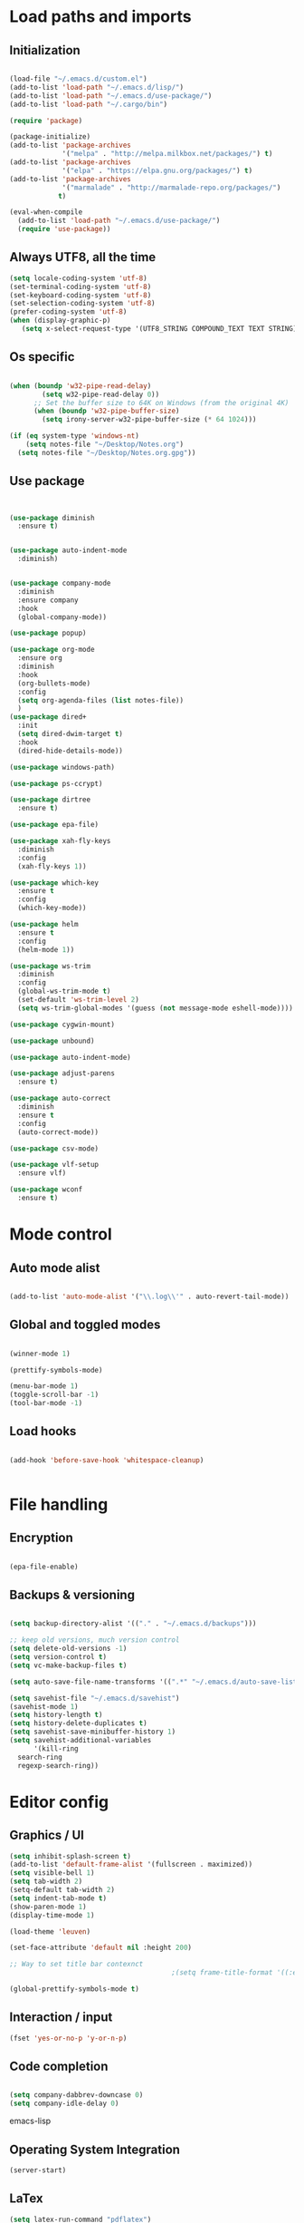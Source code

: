 * Load paths and imports
** Initialization
#+BEGIN_SRC emacs-lisp

       (load-file "~/.emacs.d/custom.el")
       (add-to-list 'load-path "~/.emacs.d/lisp/")
       (add-to-list 'load-path "~/.emacs.d/use-package/")
       (add-to-list 'load-path "~/.cargo/bin")

       (require 'package)

       (package-initialize)
       (add-to-list 'package-archives
                    '("melpa" . "http://melpa.milkbox.net/packages/") t)
       (add-to-list 'package-archives
                    '("elpa" . "https://elpa.gnu.org/packages/") t)
       (add-to-list 'package-archives
                    '("marmalade" . "http://marmalade-repo.org/packages/")
                   t)

       (eval-when-compile
         (add-to-list 'load-path "~/.emacs.d/use-package/")
         (require 'use-package))

#+END_SRC
** Always UTF8, all the time
#+BEGIN_SRC emacs-lisp
(setq locale-coding-system 'utf-8)
(set-terminal-coding-system 'utf-8)
(set-keyboard-coding-system 'utf-8)
(set-selection-coding-system 'utf-8)
(prefer-coding-system 'utf-8)
(when (display-graphic-p)
   (setq x-select-request-type '(UTF8_STRING COMPOUND_TEXT TEXT STRING)))
#+END_SRC
** Os specific
#+BEGIN_SRC emacs-lisp

  (when (boundp 'w32-pipe-read-delay)
          (setq w32-pipe-read-delay 0))
        ;; Set the buffer size to 64K on Windows (from the original 4K)
        (when (boundp 'w32-pipe-buffer-size)
          (setq irony-server-w32-pipe-buffer-size (* 64 1024)))

  (if (eq system-type 'windows-nt)
      (setq notes-file "~/Desktop/Notes.org")
    (setq notes-file "~/Desktop/Notes.org.gpg"))

#+END_SRC

**  Use package
#+BEGIN_SRC emacs-lisp


  (use-package diminish
    :ensure t)


  (use-package auto-indent-mode
    :diminish)


  (use-package company-mode
    :diminish
    :ensure company
    :hook
    (global-company-mode))

  (use-package popup)

  (use-package org-mode
    :ensure org
    :diminish
    :hook
    (org-bullets-mode)
    :config
    (setq org-agenda-files (list notes-file))
    )
  (use-package dired+
    :init
    (setq dired-dwim-target t)
    :hook
    (dired-hide-details-mode))

  (use-package windows-path)

  (use-package ps-ccrypt)

  (use-package dirtree
    :ensure t)

  (use-package epa-file)

  (use-package xah-fly-keys
    :diminish
    :config
    (xah-fly-keys 1))

  (use-package which-key
    :ensure t
    :config
    (which-key-mode))

  (use-package helm
    :ensure t
    :config
    (helm-mode 1))

  (use-package ws-trim
    :diminish
    :config
    (global-ws-trim-mode t)
    (set-default 'ws-trim-level 2)
    (setq ws-trim-global-modes '(guess (not message-mode eshell-mode))))

  (use-package cygwin-mount)

  (use-package unbound)

  (use-package auto-indent-mode)

  (use-package adjust-parens
    :ensure t)

  (use-package auto-correct
    :diminish
    :ensure t
    :config
    (auto-correct-mode))

  (use-package csv-mode)

  (use-package vlf-setup
    :ensure vlf)

  (use-package wconf
    :ensure t)
#+END_SRC
* Mode control
** Auto mode alist
#+BEGIN_SRC emacs-lisp

  (add-to-list 'auto-mode-alist '("\\.log\\'" . auto-revert-tail-mode))

#+END_SRC
** Global and toggled modes
#+BEGIN_SRC emacs-lisp

(winner-mode 1)

(prettify-symbols-mode)

(menu-bar-mode 1)
(toggle-scroll-bar -1)
(tool-bar-mode -1)

#+END_SRC
** Load hooks
#+BEGIN_SRC emacs-lisp

  (add-hook 'before-save-hook 'whitespace-cleanup)


#+END_SRC
* File handling
** Encryption
#+BEGIN_SRC emacs-lisp

(epa-file-enable)

#+END_SRC
** Backups & versioning
#+BEGIN_SRC emacs-lisp

(setq backup-directory-alist '(("." . "~/.emacs.d/backups")))

;; keep old versions, much version control
(setq delete-old-versions -1)
(setq version-control t)
(setq vc-make-backup-files t)

(setq auto-save-file-name-transforms '((".*" "~/.emacs.d/auto-save-list/" t)))

(setq savehist-file "~/.emacs.d/savehist")
(savehist-mode 1)
(setq history-length t)
(setq history-delete-duplicates t)
(setq savehist-save-minibuffer-history 1)
(setq savehist-additional-variables
      '(kill-ring
  search-ring
  regexp-search-ring))

#+END_SRC

* Editor config
** Graphics / UI

#+BEGIN_SRC emacs-lisp
  (setq inhibit-splash-screen t)
  (add-to-list 'default-frame-alist '(fullscreen . maximized))
  (setq visible-bell 1)
  (setq tab-width 2)
  (setq-default tab-width 2)
  (setq indent-tab-mode t)
  (show-paren-mode 1)
  (display-time-mode 1)

  (load-theme 'leuven)

  (set-face-attribute 'default nil :height 200)

  ;; Way to set title bar contexnct
                                          ;(setq frame-title-format '((:eval (projectile-project-name))))

  (global-prettify-symbols-mode t)

#+END_SRC
** Interaction / input
#+BEGIN_SRC emacs-lisp
(fset 'yes-or-no-p 'y-or-n-p)

#+END_SRC

** Code completion
#+BEGIN_SRC emacs-lisp

(setq company-dabbrev-downcase 0)
(setq company-idle-delay 0)

#+END_SRC emacs-lisp
** Operating System Integration
#+BEGIN_SRC emacs-lisp
(server-start)

#+END_SRC
** LaTex
#+BEGIN_SRC emacs-lisp
(setq latex-run-command "pdflatex")

#+END_SRC
** Xah-fly and keybinds

#+BEGIN_SRC emacs-lisp

  ;; xah fly keymap
  (xah-fly-keys-set-layout "dvorak") ; required if you use qwertyb

  (define-key xah-fly-c-keymap (kbd "l") (kbd "s u RET")) ; insert new line after
  (define-key xah-fly-c-keymap (kbd "u") 'capitalize-word)

  (define-key xah-fly-dot-keymap (kbd "r") 'org-refile)

  (define-key xah-fly-c-keymap (kbd "s") 'bookmark-set)

  (define-key xah-fly-c-keymap (kbd "w") 'writegood-mode)

  (define-key xah-fly--tab-key-map (kbd "t") 'visual-line-mode)
  (define-key xah-fly--tab-key-map (kbd "l") 'fill-region)
  (define-key xah-fly--tab-key-map (kbd "c") 'comment-or-uncomment-region)

  (define-key xah-fly--tab-key-map (kbd "e") 'xah-run-current-file)

  (define-key xah-fly--tab-key-map (kbd "n") (lambda () (interactive) (find-file notes-file)))

  (define-key xah-fly--tab-key-map (kbd "b") 'switch-to-buffer)

  (define-key xah-fly-comma-keymap (kbd ".") 'backward-kill-sentence)
  (define-key xah-fly-comma-keymap (kbd "p") 'kill-sentence)

                                          ; xah-fly deep editing
                                          ; Custom xah-fly leader layout
  (xah-fly--define-keys
   (define-prefix-command 'xah-fly-leader-key-map)
   '(
     ("SPC" . xah-fly-insert-mode-activate)
     ("DEL" . xah-fly-insert-mode-activate)
     ("RET" . execute-extended-command)
     ("TAB" . xah-fly--tab-key-map)
     ("." . xah-fly-dot-keymap)
     ("'" . xah-fill-or-unfill)
     ("," . xah-fly-comma-keymap)
     ("i" . xah-fly-i-keymap)
     ("-" . xah-display-form-feed-as-line)
     ;; /
     ;; ;
     ;; =
     ;; [
     ("\\" . toggle-input-method)
     ;; `

     ;; 1
     ;; 2
     ("3" . delete-window)
     ("4" . split-window-right)
     ("5" . balance-windows)
     ("6" . xah-upcase-sentence)
     ;; 7
     ;; 8
     ("9" . ispell-word)
     ;; 0

     ("a" . mark-whole-buffer)
     ("b" . end-of-buffer)
     ("c" . xah-fly-c-keymap)
     ("d" . beginning-of-buffer)
     ("e" . xah-fly-e-keymap)
     ("f" . xah-search-current-word)
     ("g" . isearch-forward)
     ("h" . xah-fly-h-keymap)
     ("j" . xah-copy-all-or-region)
     ("k" . xah-paste-or-paste-previous)
     ("l" . recenter-top-bottom)
     ("m" . dired-jump)
     ("n" . xah-fly-n-keymap)
     ("o" . exchange-point-and-mark)
     ("p" . query-replace)
     ("q" . xah-cut-all-or-region)
     ("r" . xah-fly-r-keymap)
     ("s" . save-buffer)
     ("t" . xah-fly-t-keymap)
     ("u" . switch-to-buffer)
     ;; v
     ("w" . xah-fly-w-keymap)
     ;; x
     ("y" . xah-show-kill-ring)
     ;; z
     ;;
     ))

  (xah-fly--define-keys
   (define-prefix-command 'xah-fly-i-keymap)
   '(
     ("a" . org-agenda)
     ("c" . org-capture)
     ("s" . org-schedule)
     ("o" . org-open-at-point)
     ("l" . org-store-link)
     ("i" . org-insert-link)
     ))


  (defvar my-keys-minor-mode-map
    (let ((map (make-sparse-keymap)))
      (define-key map (kbd "M-c") 'scroll-other-window-down)
      (define-key map (kbd "M-t") 'scroll-other-window)
      (define-key map (kbd "M-g") 'my-mark-word-backward)
      (define-key map (kbd "M-r") 'my-mark-word)
      (define-key map (kbd "SPC-i-t") 'scroll-other-window)
      map)
    "my-keys-minor-mode keymap.")

  (define-minor-mode my-keys-minor-mode
    "A minor mode so that my key settings override annoying major modes."
    :init-value t
    :lighter "mf")

  (my-keys-minor-mode 1)


#+END_SRC

** Org mode
#+BEGIN_SRC emacs-lisp
  (setq org-hide-emphasis-markers t)
  (setq org-default-notes-file notes-file)
  (setq org-indent-mode t)
#+END_SRC
